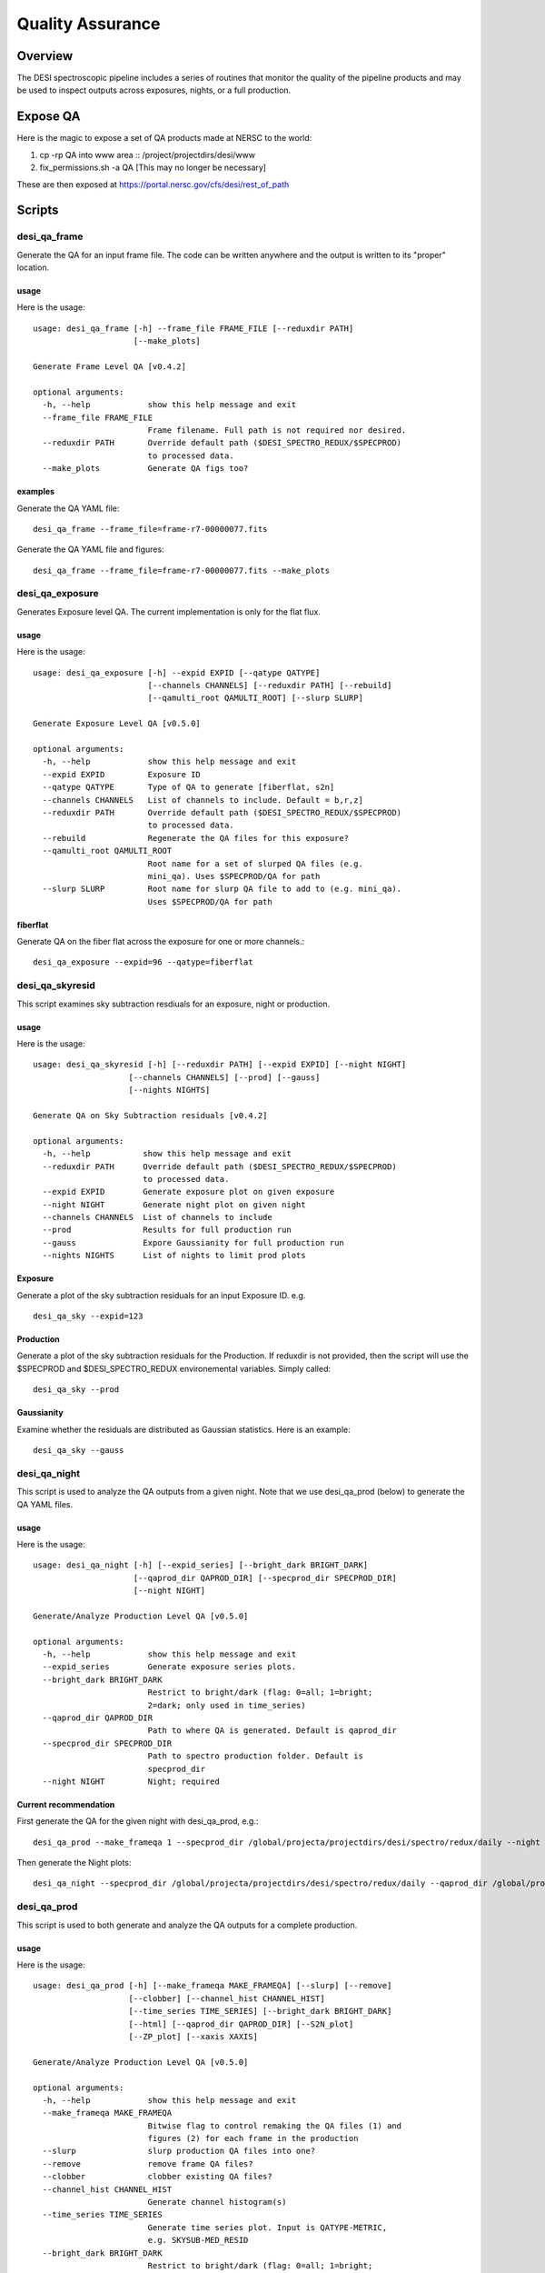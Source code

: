 .. _qa:

*****************
Quality Assurance
*****************

Overview
========

The DESI spectroscopic pipeline includes a series of
routines that monitor the quality of the pipeline products
and may be used to inspect outputs across exposures, nights,
or a full production.

Expose QA
=========

Here is the magic to expose a set of QA products
made at NERSC to the world:

1. cp -rp QA into www area :: /project/projectdirs/desi/www
2. fix_permissions.sh -a QA  [This may no longer be necessary]

These are then exposed at https://portal.nersc.gov/cfs/desi/rest_of_path

Scripts
=======

desi_qa_frame
+++++++++++++

Generate the QA for an input frame file.
The code can be written anywhere and the
output is written to its "proper" location.

usage
-----

Here is the usage::

    usage: desi_qa_frame [-h] --frame_file FRAME_FILE [--reduxdir PATH]
                         [--make_plots]

    Generate Frame Level QA [v0.4.2]

    optional arguments:
      -h, --help            show this help message and exit
      --frame_file FRAME_FILE
                            Frame filename. Full path is not required nor desired.
      --reduxdir PATH       Override default path ($DESI_SPECTRO_REDUX/$SPECPROD)
                            to processed data.
      --make_plots          Generate QA figs too?


examples
--------

Generate the QA YAML file::

    desi_qa_frame --frame_file=frame-r7-00000077.fits

Generate the QA YAML file and figures::

    desi_qa_frame --frame_file=frame-r7-00000077.fits --make_plots

desi_qa_exposure
++++++++++++++++

Generates Exposure level QA.   The current
implementation is only for the flat flux.

usage
-----

Here is the usage::

    usage: desi_qa_exposure [-h] --expid EXPID [--qatype QATYPE]
                            [--channels CHANNELS] [--reduxdir PATH] [--rebuild]
                            [--qamulti_root QAMULTI_ROOT] [--slurp SLURP]

    Generate Exposure Level QA [v0.5.0]

    optional arguments:
      -h, --help            show this help message and exit
      --expid EXPID         Exposure ID
      --qatype QATYPE       Type of QA to generate [fiberflat, s2n]
      --channels CHANNELS   List of channels to include. Default = b,r,z]
      --reduxdir PATH       Override default path ($DESI_SPECTRO_REDUX/$SPECPROD)
                            to processed data.
      --rebuild             Regenerate the QA files for this exposure?
      --qamulti_root QAMULTI_ROOT
                            Root name for a set of slurped QA files (e.g.
                            mini_qa). Uses $SPECPROD/QA for path
      --slurp SLURP         Root name for slurp QA file to add to (e.g. mini_qa).
                            Uses $SPECPROD/QA for path

fiberflat
---------

Generate QA on the fiber flat across the exposure for one or more channels.::

     desi_qa_exposure --expid=96 --qatype=fiberflat



desi_qa_skyresid
++++++++++++++++

This script examines sky subtraction resdiuals
for an exposure, night or production.

usage
-----

Here is the usage::

    usage: desi_qa_skyresid [-h] [--reduxdir PATH] [--expid EXPID] [--night NIGHT]
                        [--channels CHANNELS] [--prod] [--gauss]
                        [--nights NIGHTS]

    Generate QA on Sky Subtraction residuals [v0.4.2]

    optional arguments:
      -h, --help           show this help message and exit
      --reduxdir PATH      Override default path ($DESI_SPECTRO_REDUX/$SPECPROD)
                           to processed data.
      --expid EXPID        Generate exposure plot on given exposure
      --night NIGHT        Generate night plot on given night
      --channels CHANNELS  List of channels to include
      --prod               Results for full production run
      --gauss              Expore Gaussianity for full production run
      --nights NIGHTS      List of nights to limit prod plots


Exposure
--------

Generate a plot of the sky subtraction residuals for an
input Exposure ID. e.g. ::

    desi_qa_sky --expid=123

Production
----------

Generate a plot of the sky subtraction residuals for the
Production.  If reduxdir is not provided, then the script
will use the $SPECPROD and $DESI_SPECTRO_REDUX environemental
variables.  Simply called::

    desi_qa_sky --prod

Gaussianity
-----------

Examine whether the residuals are distributed
as Gaussian statistics.  Here is an example::


    desi_qa_sky --gauss


desi_qa_night
+++++++++++++

This script is used to analyze the QA outputs
from a given night.  Note that we use desi_qa_prod (below)
to generate the QA YAML files.

usage
-----

Here is the usage::

    usage: desi_qa_night [-h] [--expid_series] [--bright_dark BRIGHT_DARK]
                         [--qaprod_dir QAPROD_DIR] [--specprod_dir SPECPROD_DIR]
                         [--night NIGHT]

    Generate/Analyze Production Level QA [v0.5.0]

    optional arguments:
      -h, --help            show this help message and exit
      --expid_series        Generate exposure series plots.
      --bright_dark BRIGHT_DARK
                            Restrict to bright/dark (flag: 0=all; 1=bright;
                            2=dark; only used in time_series)
      --qaprod_dir QAPROD_DIR
                            Path to where QA is generated. Default is qaprod_dir
      --specprod_dir SPECPROD_DIR
                            Path to spectro production folder. Default is
                            specprod_dir
      --night NIGHT         Night; required


Current recommendation
----------------------

First generate the QA for the given night with desi_qa_prod, e.g.::

    desi_qa_prod --make_frameqa 1 --specprod_dir /global/projecta/projectdirs/desi/spectro/redux/daily --night 20200224 --qaprod_dir /global/projecta/projectdirs/desi/spectro/redux/xavier/daily/QA --slurp


Then generate the Night plots::

    desi_qa_night --specprod_dir /global/projecta/projectdirs/desi/spectro/redux/daily --qaprod_dir /global/projecta/projectdirs/desi/spectro/redux/xavier/daily/QA --night 20200224 --expid_series


desi_qa_prod
++++++++++++

This script is used to both generate and analyze the
QA outputs for a complete production.

usage
-----

Here is the usage::

    usage: desi_qa_prod [-h] [--make_frameqa MAKE_FRAMEQA] [--slurp] [--remove]
                        [--clobber] [--channel_hist CHANNEL_HIST]
                        [--time_series TIME_SERIES] [--bright_dark BRIGHT_DARK]
                        [--html] [--qaprod_dir QAPROD_DIR] [--S2N_plot]
                        [--ZP_plot] [--xaxis XAXIS]

    Generate/Analyze Production Level QA [v0.5.0]

    optional arguments:
      -h, --help            show this help message and exit
      --make_frameqa MAKE_FRAMEQA
                            Bitwise flag to control remaking the QA files (1) and
                            figures (2) for each frame in the production
      --slurp               slurp production QA files into one?
      --remove              remove frame QA files?
      --clobber             clobber existing QA files?
      --channel_hist CHANNEL_HIST
                            Generate channel histogram(s)
      --time_series TIME_SERIES
                            Generate time series plot. Input is QATYPE-METRIC,
                            e.g. SKYSUB-MED_RESID
      --bright_dark BRIGHT_DARK
                            Restrict to bright/dark (flag: 0=all; 1=bright;
                            2=dark; only used in time_series)
      --html                Generate HTML files?
      --qaprod_dir QAPROD_DIR
                            Path to where QA is generated. Default is qaprod_dir
      --S2N_plot            Generate a S/N plot for the production (vs. xaxis)
      --ZP_plot             Generate a ZP plot for the production (vs. xaxis)
      --xaxis XAXIS         Specify x-axis for S/N and ZP plots


frameqa
-------

One generates the frame QA, the YAML and/or figure files
with the --make_frameqa flag.  These files are created
in a folder tree QA/ that is parallel to the exposures and
calib2d folders.::

    desi_qa_prod --make_frameqa=1  # Generate all the QA YAML files
    desi_qa_prod --make_frameqa=2  # Generate all the QA figure files
    desi_qa_prod --make_frameqa=3  # Generate YAML and figures

The optional --remove and --clobber flags can be used to remove/clobber
the QA files.

slurp
-----

By using the --slurp flag, one generates a full
YAML file of all the QA outputs::

    desi_qa_prod --slurp   # Collate all the QA YAML files into a series of JSON files, one per night
    desi_qa_prod --slurp --remove  # Collate and remove the individual files

html
----

A set of static HTML files that provide simple links
to the QA figures may be generated::

    desi_qa_prod --html  # Generate HTML files

The top-level QA file (in the QA/ folder) includes any PNG
files located at the top-level of that folder.

Channel Histograms
------------------

Using the --channel_hist flag, the script will generate a series
of histogram plots on default metrics: FIBERFLAT: MAX_RMS,
SKYSUB: MED_RESID, FLUXCALIB: MAX_ZP_OFF::

    desi_qa_prod --channel_hist

Time Series Plot
----------------

Using the --time_series input with a *qatype* and *metric* produces
a Time Series plot of that metric for all nights/exposures/frames
in the production, by channel, e.g.::

    desi_qa_prod --time_series=SKYSUB-MED_RESID
    desi_qa_prod --time_series=FLUXCALIB-ZP

By default, these files are placed in the QA/ folder in
the $DESI_SPECTRO_REDUX/$SPECPROD folder.

<S/N> Plot
----------

Generate a plot of <S/N> for a standard set of fiducials --
object type at a given magnitude in a given channel
(e.g. ELG, 23 mag in channel r).  The x-axis is controlled
by the `--xaxis` option and may be MJD, texp (exposure time),
or expid.  Here is a sample call::

    desi_qa_prod --S2N_plot --xaxis texp

ZP Plot
-------

Similar to the <S/N> plot above but for the Zero Point
calculated in the three channels.  Again, `--xaxis`
controls the abscissa axis.  An example::

    desi_qa_prod --ZP_plot --xaxis texp

